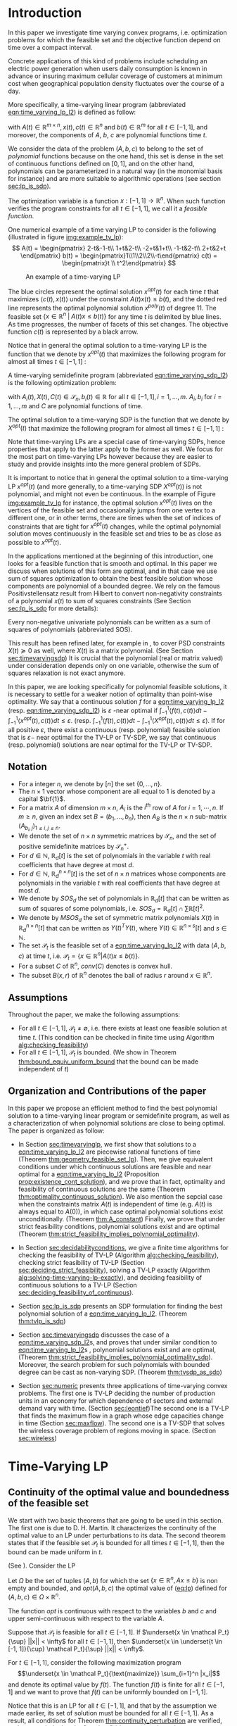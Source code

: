 * Introduction

  In this paper we investigate time varying convex programs, i.e. optimization problems for which the feasible set and the objective function depend  on time over a compact interval.
  
  Concrete applications of this kind of problems include scheduling an electric power generation when users daily consumption is known in advance or insuring maximum cellular coverage of customers at minimum cost when geographical population density fluctuates over the course of a day.

  #+BEGIN_COMMENT
  ---or the decision problem that airline companies face when assigning crew to flights throughout the day while making sure each flight is covered maximizing comfort for the crew members---.
  #+END_COMMENT
  
  More specifically, a time-varying linear program (abbreviated [[eqn:time_varying_lp_l2]]) is defined as follow:
  
  #+NAME: eqn:time_varying_lp_l2
  \begin{equation*}
  \tag{TV-LP}
  \begin{array}{ll@{}ll}
  \underset{x(t)}{\text{maximize}} & \int_{-1}^1 \langle c(t), x(t) \rangle dt & \\
  \text{subject to}& A(t) x(t) \le b(t) & \forall t \in [-1, 1]
  \end{array}
  \end{equation*}
  
\noindent  with $A(t) \in \mathbb R^{m \times n}, x(t), c(t) \in \mathbb R^n$ and $b(t) \in \mathbb R^m$ for all $t \in [-1, 1]$, and moreover, the components of $A$, $b$, $c$ are polynomial functions time $t$.

  We consider the data of the problem $(A, b, c)$ to belong to the set of /polynomial/ functions because on the one hand, this set is dense in the set of continuous functions defined on $[0, 1]$, and on the other hand, polynomials can be parameterized in a natural way (in the monomial basis for instance) and are more suitable to algorithmic operations (see section [[sec:lp_is_sdp]]). 

  The optimization variable is a function $x: [-1, 1]\rightarrow \mathbb R^n$. When such function verifies the program constraints for all $t \in [-1,1]$, we call it a /feasible function/. 

    One numerical example of a time varying LP to consider is the following (illustrated in figure [[img:example_tv_lp]]):
  \[
A(t) = \begin{pmatrix}
2-t&-1-t\\
1+t&2-t\\
-2+t&1+t\\
-1-t&2-t\\
2+t&2+t
\end{pmatrix}
b(t) = \begin{pmatrix}1\\1\\2\\2\\-t\end{pmatrix}
c(t) = \begin{pmatrix}t \\ t^2\end{pmatrix} \]

  #+NAME: img:example_tv_lp
  #+ATTR_LATEX:  :width 0.75\textwidth
  #+caption:An example of a time-varying LP
  [[file:scripts/example_tv_lp.png]]

  
  The blue circles represent the optimal solution $x^{opt}(t)$ for each time $t$ that maximizes $\langle c(t), x(t)\rangle$ under the constraint $A(t)x(t) \le b(t)$, and the dotted red line represents the optimal polynomial solution $x^{poly}(t)$ of degree $11$. The feasible set $\{x \in \mathbb R^n\; |\;  A(t)x \le b(t)\}$ for any time $t$ is delimited by blue lines. As time progresses, the number of facets of this set changes. The objective function $c(t)$ is represented by a black arrow. 

    Notice that in general the optimal solution to a time-varying LP is the function that we denote by $x^{opt}(t)$ that maximizes the following program for almost all times $t \in [-1, 1]$ :

  #+NAME: eqn:time_varying_lp_t
  \begin{equation*}
  \tag{$LP_t$}
  \begin{array}{ll@{}ll}
  \underset{x(t)}{\text{maximize}} & \langle c(t), x(t) \rangle & \\
  \text{subject to}& A(t)x(t) \le b(t)\\
  \end{array}
  \end{equation*}
  

  A time-varying semidefinite program (abbreviated [[eqn:time_varying_sdp_l2]]) is the following optimization problem:
  
  #+NAME: eqn:time_varying_sdp_l2
  \begin{equation*}
  \tag{TV-SDP}
  \begin{array}{ll@{}ll}
  \underset{X(t)}{\text{maximize}} & \int_{-1}^1 \langle X(t), C(t) \rangle dt & \\
  \text{subject to}& X(t) \succeq 0 & \forall t \in [-1, 1]\\
  & \langle A_i(t), X(t) \rangle \le b_i(t) & \forall t \in [-1, 1]
  \end{array}
  \end{equation*}

\noindent with $A_i(t) , X(t), C(t) \in \mathcal S_n, b_i(t) \in \mathbb R$ for all $t \in [-1, 1], i=1, \ldots, m$. $A_i, b_i$ for $i=1,\ldots,m$ and $C$ are polynomial functions of time. 

  The optimal solution to a time-varying SDP is the function that we denote by $X^{opt}(t)$ that maximize the following program for almost all times $t \in [-1, 1]$ :

  #+NAME: eqn:time_varying_sdp_t
  \begin{equation*}
  \tag{$SDP_t$}
  \begin{array}{ll@{}ll}
  \underset{X(t)}{\text{maximize}} & \langle X(t), C(t) \rangle & \\
  \text{subject to}& X(t) \succeq 0\\
  & \langle A_i(t), X(t) \rangle \le b_i(t) \; i=1, \ldots, m
  \end{array}
  \end{equation*}
  

  Note that time-varying LPs are a special case of time-varying SDPs, hence properties that apply to the latter apply to the former as well. We focus for the most part on time-varying LPs however because they are easier to study and provide insights into the more general problem of SDPs.
  
  It is important to notice that in general the optimal solution to a time-varying LP $x^{opt}(t)$ (and more generally, to a time-varying SDP $X^{opt}(t)$) is not polynomial, and might not even be continuous. In the example of Figure [[img:example_tv_lp]] for instance, the optimal solution $x^{opt}(t)$ lives on the vertices of the feasible set and occasionally jumps from one vertex to a different one, or in other terms, there are times when the set of indices of constraints that are tight for $x^{opt}(t)$ changes, while the optimal polynomial solution moves continuously in the feasible set and tries to be as close as possible to $x^{opt}(t)$.
  
  In the applications mentioned at the beginning of this introduction, one looks for a feasible function that is smooth and optimal. In this paper we discuss when solutions of this form are optimal, and in that case we use sum of squares optimization to obtain the best feasible solution whose components are polynomial of a bounded degree. We rely on the famous  Positivstellensatz result from Hilbert to convert non-negativity constraints of a polynomial $x(t)$ to sum of squares constraints (See Section [[sec:lp_is_sdp]] for more details):

  #+BEGIN_thm
  Every non-negative univariate polynomials can be written as a sum of squares of polynomials (abbreviated SOS).
  #+END_thm

  This result has been refined later, for example in \cite{DetteStudden}, to cover PSD constraints $X(t) \succeq 0$ as well, where $X(t)$ is a matrix polynomial. (See Section [[sec:timevaryingsdp]]) It is crucial that the polynomial (real or matrix valued) under consideration depends only on one variable, otherwise the sum of squares relaxation is not exact anymore.
  
  In this paper, we are looking specifically for polynomial feasible solutions, it is necessary to settle for a weaker notion of optimality than point-wise optimality. We say that a continuous solution $f$ for a [[eqn:time_varying_lp_l2]] (resp. [[eqn:time_varying_sdp_l2]]) is $\varepsilon$ -near optimal if $\int_{-1}^1 \langle f(t), c(t)\rangle dt - \int_{-1}^1 \langle x^{opt}(t), c(t)\rangle dt \le \varepsilon$. (resp. $\int_{-1}^1 \langle f(t), c(t)\rangle dt - \int_{-1}^1 \langle X^{opt}(t), c(t)\rangle dt \le \varepsilon$). If for all positive $\varepsilon$, there exist a continuous (resp. polynomial) feasible solution that is $\varepsilon-$ near optimal for the TV-LP or TV-SDP, we say that continuous (resp. polynomial) solutions are near optimal for the TV-LP or TV-SDP.
  

  
** Notation
   - For a  integer $n$, we denote by $[n]$ the set $\{0, \ldots, n\}$.
   - The $n \times 1$ vector whose component are all equal to 1 is denoted by a capital $\bf{1}$.
   - For a matrix $A$ of dimension $m \times n$, $A_i$ is the $i^{th}$ row of $A$ for $i=1, \cdots, n$. If $m \ge n$, given an index set $B = (b_1, \ldots, b_n)$, then $A_B$ is the $n \times n$ sub-matrix $(A_{b_i,j})_{1 \le i, j \le n}$.
   - We denote the set of $n \times n$ symmetric matrices by $\mathcal S_n$, and the set of positive semidefinite matrices by $\mathcal S_n^+$.
   - For $d \in \mathbb N$, $\mathbb R_d[t]$ is the set of polynomials in the variable $t$ with real coefficients that have degree  at most $d$.
   - For $d \in \mathbb N$, $\mathbb R^{n \times n}_d[t]$ is the set of $n \times n$ matrices whose components are polynomials in the variable $t$ with real coefficients that have degree  at most $d$.
   - We denote by $SOS_d$ the set of polynomials in $\mathbb R_d[t]$ that can be written as sum of squares of some polynomials, i.e. $SOS_d = \mathbb R_d[t] \cap \sum \mathbb R[t]^2$.
   - We denote by $MSOS_d$ the set of symmetric matrix polynomials $X(t)$ in $\mathbb R^{n \times n}_d[t]$ that can be written as $Y(t)^TY(t)$, where $Y(t) \in \mathbb R^{n \times s}[t]$ and $s \in \mathbb N$.
   - The set $\mathcal P_t$ is the feasible set of a [[eqn:time_varying_lp_l2]] with data $(A, b, c)$ at time $t$, i.e. $\mathcal P_t = \{x \in \mathbb R^n | A(t) x \le b(t) \}$.
   - For a subset $C$ of $\mathbb R^n$, $conv(C)$ denotes is convex hull.
   - The subset $B(x, r)$ of $\mathbb R^n$ denotes the ball of radius $r$ around $x \in \mathbb R^n$.
     
** Assumptions
   Throughout the paper, we make the following assumptions:
   -  For all $t \in [-1, 1]$, $\mathcal P_t \ne \emptyset$, i.e. there exists at least one feasible solution at time $t$. (This condition can be checked in finite time using Algorithm [[alg:checking_feasibility]])
   -  For all $t \in [-1, 1]$,  $\mathcal P_t$ is bounded. (We show in Theorem [[thm:bound_equiv_uniform_bound]] that the bound can be made independent of $t$)

** Organization and Contributions of the paper
   In this paper we propose an efficient method to find the best polynomial solution to a time-varying linear program or semidefinite program, as well as a characterization of when polynomial solutions are close to being optimal. The paper is organized as follow:
   - In Section [[sec:timevaryinglp]], we first show that solutions to a [[eqn:time_varying_lp_l2]] are piecewise rational functions of time (Theorem [[thm:geometry_feasible_set_lp]]). Then, we give equivalent conditions under which continuous solutions are feasible and near optimal for a [[eqn:time_varying_lp_l2]] (Proposition [[prop:existence_cont_solution]]), and we prove that in fact, optimality and feasibility of continuous solutions are the same (Theorem [[thm:optimality_continuous_solution]]). We also mention the sepcial case when the constraints matrix $A(t)$ is independent of time (e.g.  $A(t)$ is always equal to $A(0)$), in which case optimal polynomial solutions exist unconditionally. (Theorem [[thm:A_constant]]) Finally, we prove that under strict feasibility conditions, polynomial solutions exist and are optimal (Theorem [[thm:strict_feasibility_implies_polynomial_optimality]]).

   - In Section [[sec:decidabilityconditions]], we give a finite time algorithms for checking the feasibility of TV-LP (Algorithm [[alg:checking_feasibility]]), checking strict feasibility of TV-LP (Section [[sec:deciding_strict_feasibility]]), solving a TV-LP exactly (Algorithm [[alg:solving-time-varying-lp-exactly]]), and deciding feasibility of continuous solutions to a TV-LP (Section [[sec:deciding_feasibility_of_continuous]]).
     
   - Section [[sec:lp_is_sdp]] presents an SDP formulation for finding the best polynomial solution of a [[eqn:time_varying_lp_l2]]. (Theorem [[thm:tvlp_is_sdp]])
     
   - Section [[sec:timevaryingsdp]] discusses the case of a [[eqn:time_varying_sdp_l2]]s, and proves that under similar condition to [[eqn:time_varying_lp_l2]]s , polynomial solutions exist and are optimal, (Theorem [[thm:strict_feasibility_implies_polynomial_optimality_sdp]]). Moreover, the search problem for such polynomials with bounded degree can be cast as non-varying SDP. (Theorem [[thm:tvsdp_as_sdp]])

   - Section [[sec:numeric]] presents three applications of time-varying convex problems. The first one is TV-LP deciding the number of production units in an economy for which dependence of sectors and external demand vary with time. (Section [[sec:leontief]])The second one is a TV-LP that finds the maximum flow in a graph whose edge capacities change in time (Section [[sec:maxflow]]). The second one is a TV-SDP that solves the wireless coverage problem of regions moving in space. (Section [[sec:wireless]])
     
     
* Time-Varying LP
   <<sec:timevaryinglp>>
** Continuity of the optimal value and boundedness of the feasible set

   We start with two basic theorems that are going to be used in this section. The first one is due to D. H. Martin. It characterizes the continuity of the optimal value to an LP under perturbations to its data. The second theorem states that if the feasible set $\mathcal P_t$ is bounded for all times $t \in [-1, 1]$, then the bound can be made uniform in $t$.

    #+NAME: thm:continuity_perturbation
    #+BEGIN_thm
    (See \cite{Martin1975}).
    Consider the LP
    
    #+NAME: eq:lp
    \begin{equation*}
    \tag{LP}
    \begin{array}{ll@{}ll}
    \underset{x \in \mathbb R^n}{\text{maximize}} & \langle c, x \rangle\\
    \text{subject to}& A x \le b
    \end{array}
    \end{equation*}
    
    Let $\Omega$ be the set of tuples $(A, b)$ for which the set $\{x \in \mathbb R^n, Ax \le b\}$ is non empty and bounded, and $opt(A, b, c)$ the optimal value of ([[eq:lp]]) defined for $(A, b, c) \in \Omega \times \mathbb R^n$.

    The function $opt$ is continuous with respect to the variables $b$ and $c$ and upper semi-continuous with respect to the variable $A$.
   #+END_thm


   #+NAME: thm:bound_equiv_uniform_bound
   #+BEGIN_thm
   Suppose that $\mathcal P_t$ is feasible for all $t \in [-1, 1]$. If $\underset{x \in \mathcal P_t}{\sup} ||x|| < \infty$ for all $t \in [-1, 1]$, then  $\underset{x \in \underset{t \in [-1, 1]}{\cup} \mathcal P_t}{\sup} ||x|| < \infty$.
   #+END_thm

   #+BEGIN_proof
   For $t \in [-1, 1]$, consider the following maximization program $$\underset{x \in \mathcal P_t}{\text{maximize}} \sum_{i=1}^n |x_i|$$ and denote its optimal value by $f(t)$. The function $f(t)$ is finite for all $t \in [-1, 1]$ and we want to prove that $f(t)$ can be uniformly bounded on $[-1, 1]$.
   
   Notice that this is an LP for all $t \in [-1,1]$, and that by the assumption we made earlier, its set of solution must be bounded for all $t \in [-1, 1]$. As a result, all conditions for Theorem [[thm:continuity_perturbation]] are verified, and we conclude that  the function $f(t)$ is upper semi-continuous.
   
   Now, if $(t_n)_{n \in \mathbb N}$ is a convergent sequence such that $t_0 = \underset{n \rightarrow \infty}{\lim} t_n$ and $ \sup_t f(t) =  \underset{n \rightarrow \infty}{\lim} f(t_n)$, then: $\sup_t f(t) = \lim_n f(t_n) \le f(t_0) < \infty$. We have just found a uniform bound for the function $f(t)$ on $[-1, 1]$.
   #+END_proof

   Without loss of generality, we assume for the rest of this paper that we can amend the constraints $\{-M \le x_i \le M, i=1, \ldots, n\}$ for some positive $M \in \mathbb R$ to a [[eqn:time_varying_lp_l2]].
    
   
** Geometry of the feasible set of a [[eqn:time_varying_lp_l2]]
   
   We start be presenting the following theorem that describes the geometry of the feasible set $\mathcal P_t$ of a [[eqn:time_varying_lp_l2]]. The theorem states that, except for some finite number of times, the feasible set is a convex combination of points that move as rational functions in time. More formally:
  
   #+NAME: thm:geometry_feasible_set_lp
   #+BEGIN_thm
   Consider a [[eqn:time_varying_lp_l2]] with data $(A, b, c)$ and feasible set $\mathcal P_t$ at time $t \in [-1, 1]$.
   
   There exist $N$ break points $-1 = t_1 < \cdots < t_N = 1$ and $N-1$ finite sets of rational functions $\mathcal V_1, \ldots, \mathcal V_{N-1} \subset \mathbb R^n(X)$ such that, for every $i \in \{ 1, \ldots, N-1\}$, for $t \in (t_i, t_{i+1})$, the feasible set $\mathcal P_t$ is the convex hull of the set of vertices $\{v(t), \; v \in \mathcal V_i\}$.

   Furthermore, for every $i$ in $\{ 1, \ldots, N-1\}$, every element $v$ of the set $\mathcal V_i$ can be associate with a subset $B_v \subseteq [m]$ such that $v(t) = A_{B_v}(t)^{-1}b_{B_v}(t)$ for  $t \in (t_i, t_{i+1})$.
   #+END_thm

   #+NAME: proof:geometry_feasible_set_lp
#+BEGIN_proof 
At any given time $t \in [-1, 1]$, $\mathcal P_t$ is a bounded polyhedron, so it is equal to the convex hull of its vertices. All vertices can be written as: $A_B(t)^{-1}b_B(t)$ for some $B \in  {[m] \choose n}$, i.e. for all $t \in [-1, 1]$, there exists a finite set $\mathcal B(t)$ such that $\mathcal P_t = conv\{A_B(t)^{-1}b_B(t), B \in \mathcal B(t)\}$.

It remains to show that $\mathcal B(t)$ changes at most finitely many times, which would prove the claim of the theorem. Indeed, that set changes at time $t_0$ only if one of these two things happen for some index set $B \in  {[m] \choose n}$: A nonzero polynomial of the form $t \rightarrow \det(A_B(t))$ equals $0$ at $t_0$, or one of the components of $t \rightarrow b(t) - A_B(t)^{-1}b_B(t)$ changes sign at $t_0$, with the convention $A_B(t)^{-1} = I_n$ when $A_B(t)$ is not invertible.
Both things happen only finitely many times.
#+END_proof

   Even though the previous theorem gives a description of the feasible set and ignores the objective function, it is not very hard to see that the optimal solution can also be chosen to be a piecewise rational function in $t$. Indeed, there always exist an optimal solution of a linear program on a vertex, and if $c(t)$ is ``nice'' enough, e.g. a polynomial, optimality of any given vertex changes only finitely many time inside $[-1, 1]$.
  
   #+NAME: thm:form_optimal_solution_lp
   #+BEGIN_thm
   Consider a [[eqn:time_varying_lp_l2]] with data $(A, b, c)$. There exist breakpoints $-1 = t_1 < \cdots < t_N = 1$ and $N-1$ sets of rational functions $\mathcal V_1, \ldots, \mathcal V_{N-1}$ such that the following holds:

  For all $i = 1, \ldots, N$, there exist $v \in \mathcal V_i$ such that for every $t \in (t_i, t_{i+1})$, the optimal value at time $t$ of the [[eqn:time_varying_lp_l2]] is achieved at the point $v(t)$.

   In other terms, we can take the optimal solution  $x^{opt}(t)$ of the [[eqn:time_varying_lp_l2]] to be equal to $A_{B_i}(t)^{-1}b(t)$ for $t \in (t_i, t_{i+1})$, where $B_i \subseteq [m]$ is a set of $n$ indices.
   #+END_thm

   The theorem defines $x^{opt}(t)$ everywhere except on the times $t_i$. We could extend it at $t_i$ by taking the left or right limit for example (that exist, since $x^{opt}$ is a bounded piecewise rational function), call this function $\bar x^{opt}(t)$. Even though feasibility of $\bar x^{opt}(t)$ will be preserved on the interval $[-1, 1]$, point-wise optimality (i.e. optimality with respect to the objective $\langle c(t), \bar x^{opt}(t) \rangle$ for all $t \in [1-, 1]$ ) may not be as the following example shows.

   #+BEGIN_myexample
   Consider a [[eqn:time_varying_lp_l2]] with objective $c(t) = 1$ and two constraints $-t \le tx(t) \le t, -2 \le x(t) \le 2$.
   The unique point-wise optimal solution $x^{opt}$  to this [[eqn:time_varying_lp_l2]] is
   
   \[x^{opt}(t) = \left\{\begin{array}{cc}1&t \ne 0\\2&t = 0\end{array}\right..\]

   The value $x^{opt}(t)$ takes at $0$ is neither the left nor the right limit at that point.
   #+END_myexample

   This is not a problem in our framework however, since we are mainly concerned by the average optimal value in time: $\int_{-1}^1 \langle c(t), x^{opt}(t) \rangle dt$, and changing $x^{opt}(t)$ at a set of measure 0 will not change that value. In the case where we are interested in maximizing the worst case: $\min_{t \in [-1, 1]} \langle c(t), x(t) \rangle$, we can notice that $$\langle c(t_i), x^{opt}(t_i)\rangle \ge \min_{t \in [-1, 1] \setminus \{t_1, \ldots, t_N\}} \langle c(t), x^{opt}(t) \rangle, \; \forall i \in \{1, \ldots, N\}.$$
   Therefore we don't lose by extending $x^{opt}$ in this way neither.

** Existence of continuous feasible solutions
   We are interested in the existence of polynomial solutions. One natural question to ask is whether such a solution always exist. The answer to that question is negative, and we prove that in fact even continuous solutions might not exist.

   #+BEGIN_myexample
   Consider the [[eqn:time_varying_lp_l2]] with two constraints: $tx \ge 0$ and $t(x-1) \ge 0$ for $t \in [-1, 1]$. The [[eqn:time_varying_lp_l2]] does not have a continuous feasible solution. We can see that by observing that the feasible set of this [[eqn:time_varying_lp_l2]]  is $[1, \infty)$ when $t > 0$ and $(-\infty, 0]$ when $t < 0$.
   #+END_myexample

   The reason no continuous solution exist is that the $\mathcal P_t$ are ``disconnected'' at 0, for a solution to exist, it has to ``jump'' at time 0. The following theorem formalizes this notion of continuity of sets and existence of continuous solutions.

   #+NAME: prop:existence_cont_solution
   #+BEGIN_prop
   Fix a [[eqn:time_varying_lp_l2]] with data $(A, b, c)$. Let $\mathcal P_t$ be its feasible set at time $t$, and let  $\mathcal V_1, \ldots, \mathcal V_{N-1}$ be the sets of rational functions defined by Theorem [[thm:geometry_feasible_set_lp]].
   
   The following statements are equivalent:
   1. the [[eqn:time_varying_lp_l2]] admits a continuous feasible solution.
   2. $\underset{\alpha \rightarrow 0}{\lim} dist(\mathcal P_{t_i-\alpha}, \mathcal P_{t_i+\alpha}) = 0$ for $i = 1, \ldots, N-1$.
   3. $conv \{ v(t_{i}), v \in \mathcal V_i\} \cap conv \{ v(t_{i}), v \in \mathcal V_{i+1}\} \ne \emptyset$ for $i = 1, \ldots, N-1$.
   #+END_prop

   #+BEGIN_proof
   We prove the theorem by proving the three implications   1 $\implies$ 2 $\implies$ 3 $\implies$ 1.
   
   (1 $\implies$ 2)
   Let $x(t)$ be a continuous solution to our [[eqn:time_varying_lp_l2]], then $\underset{\alpha \rightarrow 0}{\lim} dist(P_{t_i-\alpha}, P_{t_i+\alpha}) \le \underset{\alpha \rightarrow 0}{\lim} dist(x(t_i-\alpha), x(t_i+\alpha))= 0$

   (3 $\implies$ 2)
   Fix $i$ in $\{1, \ldots N-1\}$.
   We are first going to construct a continuous solution $x_i(t)$ that is defined for $t \in (t_{i-1}, t_{i+1})$.
   By assumption, the intersection of $conv \{ v(t_{i}), v \in \mathcal V_i\}$ and $conv \{ v(t_{i}), v \in \mathcal V_{i+1}\}$ is non-empty, therefore there exist two sets of non negative coefficients $(\lambda_v)_{v \in \mathcal V_i}$ and $(\lambda_v)_{v \in \mathcal V_{i+1}}$ that sum up to one such that
   $$\sum_{v \in \mathcal V_i}  \lambda_{v} v(t_i) = \sum_{v \in \mathcal V_{i+1}}  \mu_{v} v(t_i).$$
   
   For $t \in (t_{i-1}, t_{i+1})$, define $x_i(t)$ to be the following function

   \[x_i(t) \coloneqq \left\{\begin{array}{cc}
   \sum_{v \in \mathcal V_i} \lambda_v v(t) & t \le t_i\\
   \sum_{v \in \mathcal V_{i+1}} \mu_v v(t) & t > t_i
   \end{array}\right. .
   \]

   It is clear that $x_i$ is feasible for our [[eqn:time_varying_lp_l2]] and continuous on its domain, i.e. $\lim_{t < t_i} x_i(t) = \lim_{t > t_i} x_i(t)$.


   We get a continuous feasible solution on $[-1, 1]$ simply by ``connecting'' two solution $x_i$ and $x_{i+1}$ by interpolating from one to the other linearly.

   (2 $\implies$ 3)
   Let $i$ in $\{1, \ldots N-1\}$, and let $\alpha_p \coloneqq \frac1p$ for $p \in \mathbb N$.
   
   By assumption, $\underset{p \rightarrow \infty}{\lim} dist(\mathcal P_{t_i-\alpha_p}, \mathcal P_{t_i+\alpha_p}) = 0$. Let   $(x_p)_{p \in \mathbb N}$ and $(y_p)_{p \in \mathbb N}$ be two sequences such that for all integers $p$, $x_p \in \mathcal P_{t_i-\alpha_p}$, $y_p \in \mathcal P_{t_i+\alpha_p}$ and $\underset{p \rightarrow \infty} {\lim}{||x_p - y_p||} = 0$. Furthermore, without loss of generality, assume that $(x_p)$ and $(y_p)$ have a limit $\alpha=0$. Call $l$ their common limit.

   By definition of $\mathcal V_i$, there exist convex coefficients $\{\lambda_v^p, v \in \mathcal V\}$ such that $$x_p = \sum_{v \in \mathcal V}\lambda^p_v v(t_i-\alpha).$$
   Again, without loss of generality, assume for all $v \in \mathcal V_i$ that the sequence $(\lambda_v^p)_p$ converges to a scalar $\lambda_v$. As a result of taking limits of both side of the previous equality, we get that
   $$l = \sum_{v \in V} \lambda_v v(t_i).$$

   In the same way, we prove that there exist convex coefficients $\{\mu_v, v \in \mathcal V_{i+1}\}$ such that $l = \sum_{v \in \mathcal V_{i+1}} \mu_v v(t_i)$.

   We have just proved that $conv \{ v(t_{i}), v \in \mathcal V_i\} \cap conv \{ v(t_{i}), v \in \mathcal V_{i+1}\}$.
   #+END_proof

   A particular special case that is worth mentioning is when the matrix of constraints $A(t)$ of a [[eqn:time_varying_lp_l2]] doesn't depend on the time variable $t$. In that case, continuous feasible solutions always exist.

   #+NAME: thm:A_constant
   #+BEGIN_thm
   For a [[eqn:time_varying_lp_l2]], if the constraints matrix $A(t)$ doesn't depend on $t$ then the  [[eqn:time_varying_lp_l2]] admits at least one continuous feasible solution.
   #+END_thm 

   #+BEGIN_proof 
   Assume for the sake of contradiction that no continuous feasible solution exist for a [[eqn:time_varying_lp_l2]] with a constant constraints matrix $A$, then, by Theorem [[prop:existence_cont_solution]], there  exists $i \in [m]$ such that the two polytopes $conv \{ v(t_{i}), v \in \mathcal V_i\}$ and $conv \{ v(t_{i}), v \in \mathcal V_{i+1}\}$ have empty intersection. As a result, there is a separating hyperplane with normal $u \in \mathbb R^n$ and a positive scalar $\delta$ such that $\langle v(t_i) , u \rangle > \delta$ for $v \in \mathcal V_i$ and $\langle v(t_i) , u \rangle < -\delta$ for $v \in \mathcal V_{i+1}$.


   That contradicts the fact that the following LP has an optimal value that is continuous with respect to the parameter $\alpha$ in the neighborhood of 0 (because of Theorem [[thm:continuity_perturbation]]):
   $$\underset{x \in P_{t+\alpha}}{\text{minimize}} \langle x, u \rangle.$$
  
   #+END_proof

   Now that we have established the conditions for the existence of feasible continuous solution to a [[eqn:time_varying_lp_l2]], we will investigate additional conditions to also guarantee near optimality of continuous solutions.

   It turns out that  whenever there exists one feasible continuous solution, there also exists near optimal continuous solution.
  
   #+NAME: thm:optimality_continuous_solution
   #+BEGIN_thm
   Suppose a [[eqn:time_varying_lp_l2]] with data $(A, b, c)$ admits a feasible continuous solution $f_0$, i.e. there exists a continuous function $f_0: [-1, 1] \rightarrow \mathbb R^n$ such that $A(t)f_0(t) \le b(t)$, $\forall t \in [-1, 1]$.
  
   Then, for every $\varepsilon > 0$, there exists a continuous function $f: [-1, 1] \rightarrow \mathbb R^n$ that is feasible and $\int_0^1 \langle c(t), x(t)\rangle - \int_0^1 \langle c(t), f(t)\rangle \le \varepsilon$.
   #+END_thm
   
    #+BEGIN_proof
Fix a [[eqn:time_varying_lp_l2]] that has a feasible continuous solution $f_0$ on $[-1, 1]$.
Following the result of Theorem [[thm:geometry_feasible_set_lp]], there exists  a partition  of $[-1, 1]$ with break points $t_1, \ldots, t_N$ and an optimal solution $x^{opt}(t)$ that is continuous on every interval $(t_i, t_{i+1})$.

    We want to construct a function that is as close as possible to $x^{opt}$ (for the norm of $L_2([-1, 1])$ ) while staying continuous, which would prove the claim of the theorem.
    
    For this purpose, define the interval $I_i^{\alpha} \coloneqq (t_i+\alpha, t_i -\alpha)$ for some positive scalar $\alpha$.

  Let $f^{\alpha}$ be the function that is equal to $x^{opt}(t)$ on every $I_i^{\alpha}$, equal to $f_0$ on all the $t_i$ and interpolates linearly between $x(t)$ and $f_0(t)$ on $[t_i-\alpha, t_i+\alpha]$.

    In a sense, $f^{\alpha}$ lives on the optimal vertex but ``travels'' to the continuous solution $f_0$ to get through the possibly problematic time $t_i$.
    
    As $\alpha \rightarrow 0$, $f^{\alpha}(t) \rightarrow x^{opt}(t)$ almost surely on $[-1, 1]$. Given that the inequality $|f^{\alpha}(t)| \le |x(t)| + |f_0(t)|$ holds for all $t \in [-1, 1]$, the Dominated Convergence theorem gives $f^{\alpha}(t) \rightarrow_{L_2} x(t)$, and we conclude by Cauchy-Schwarz that for any $\varepsilon > 0$, if we take $\alpha$ small enough, $f^{\alpha}$ is $\varepsilon$ -near optimal .
  #+END_proof
      

** A simple condition that guarantees existence and optimality of continuous solutions

   In this section we present a simple condition under which continuous feasible solutions to a [[eqn:time_varying_lp_l2]] exists. The condition can be stated as a feasibility problem of a new [[eqn:time_varying_lp_l2]], described in the following definition, with slightly tighter constraints.
   
   #+NAME: def:strict_feasibility
   #+BEGIN_definition
A [[eqn:time_varying_lp_l2]] is \emph{strictly feasible} if there exists a (not necessarily continuous) function $x^s: [-1, 1] \rightarrow \mathbb R^n$   and a scalar $\varepsilon > 0$ such that

$$A(t)x^s(t) \le b(t) - \varepsilon \bf{1}, \; \forall t \in [-1, 1].$$

\noindent In this case we say that $x^s(t)$ is strictly feasible for our [[eqn:time_varying_lp_l2]].
#+END_definition
   
The condition of existence of continuous solution to a [[eqn:time_varying_lp_l2]] can now be formulated as follow:

#+NAME: thm:strict_feasibility_implie_continuous_optimality
#+BEGIN_thm
If a [[eqn:time_varying_lp_l2]]  is strictly feasible, then it has a continuous near optimal solution.
#+END_thm

#+BEGIN_proof
Assume strict feasibility of a [[eqn:time_varying_lp_l2]].

By Theorem [[thm:optimality_continuous_solution]], it is enough to prove the existence of a continuous feasible solution $x^c(t)$ to our [[eqn:time_varying_lp_l2]].

Recall from Theorem [[thm:geometry_feasible_set_lp]] that there exists an integer $N > 0$, and breakpoints $-1 = t_1 < \cdots < t_N = 1$ such that, for all $i = 1, \ldots, N$, there exist a finite set of rational functions $\mathcal V_i$ (the vertices) such that $\mathcal P_t = conv\{ u(t), u \in \mathcal V_i \}$ for all $t \in (t_i, t_{i-1})$.

We provide a construction of $x^c(t)$ in two steps depending on whether we are near the problematic points $t_i$, $i = 2, \ldots, N-1$ or far away from them, then we connect these patches by interpolating between them. 

\paragraph{Near the problematic points $t_i$:}

The polytope $\{x \in \mathbb R^n |  A(t_i)x \le b(t_i) - \varepsilon 1\}$ is not empty by strict feasibility. Let $w$ be one of its extreme points. Then there exists a basis $B$ such that $w = A_B(t_i)^{-1}(b(t_i) - \varepsilon 1)$.

Now define $w_i^{near}(t) \coloneqq A_B(t)^{-1}(b(t) - \varepsilon 1)$, then there exists a neighborhood of $t_i$, $[t_i-\alpha, t_i+\alpha]$, such that (i) $w_i^{near}(t)$ is a well defined continuous function and (ii) $w_i^{near}(t)$ is strictly feasible.

Indeed, (i) is true because  $\det(A_B(t_i)) \ne 0$ implies that $\det(A_B(t)) \ne 0$ in the vicinity of $t_i$. To see why (ii) is true, we observe that since $A(t_i)w_i^{near}(t_i) \le b(t_i) - \varepsilon 1$, the inequality $A(t)w_i^{near}(t) \le b(t) - \frac{\varepsilon}2 1$ remains true when $t$ is arbitrarily close to $t_i$.

Furthermore, since the number of breakpoints $t_i$ s is finite, we can make the same choice of $\alpha$ for all $i = 1, \cdots, N$.

\paragraph{Far away from the $t_i$:}

For  $t \in (t_i, t_{i+1})$, let $w_i^{far}(t) \coloneqq \frac{\sum_{u \in \mathcal V_i} u(t)}{|\mathcal V_i|} \in \mathcal P_t$.

#+BEGIN_COMMENT
Similarly, for $t \in (t_{i-1}, t_{i})$, let $w_i^{far}(t) \coloneqq \frac{\sum_{u \in \mathcal V_{i-1}} u(t)}{|\mathcal V_{i-1}|} \in \mathcal P_t$. Notice that $w_{i+1}^{left} = w_i^{far}$ for $i=1,\cdots,N-1$.
#+END_COMMENT

\noindent Let's prove that  $w_i^{far}$ is strictly feasible on $J_i \coloneqq [t_i+\beta, t_{i+1}-\beta]$, with $\beta$ equal to (say) $\min_{i=2,\ldots, N-1} \frac{t_{i+1}-t_i}{3}$.

\noindent Let
$$\delta_i^{} \coloneqq \min_{t \in J_i, j=1,\ldots, m} (b(t) - A(t)w_i^{far}(t))_j.$$
Observe that $\delta_i > 0$. Otherwise, by continuity, there exist $\hat j$ and $\hat t \in J_i$ such that $(b(\hat t) - A(\hat t)w^{right}(\hat t))_{\hat j} = 0$, which means that 
$0 = b_{\hat j}(\hat t)- A_{\hat j}^T(\hat t)w^{right}(\hat t) = \frac1{|\mathcal V_i|} \sum_{u \in \mathcal V_i} \underbrace{(b_{\hat j}(\hat t) - A_{\hat j}(\hat t)^Tu(\hat t))}_{\ge 0}$, i.e. all $\mathcal P_t$ 's vertices belong to same affine hyper plane $\{x \in \mathbb R^n |\; A_{\hat j}(\hat t)^T x = b_{\hat j}(\hat t) \}$, which contradicts the existence of a strictly feasible point $x^s(t)$.

\paragraph{Connecting the patches:}

We get a continuous feasible solution on $[-1, 1]$ simply by ``connecting'' the solutions $w_i^{far}, w_i^{near}$ by interpolating from one to the other. 

To ease notation, we can assume without loss of generality that $\alpha = 2 \beta$. We also define the function $I_a^b(t)$ to be the linear function equal to $0$ at $t = a$, and to $1$ at $t = b$.


Define $x^c(t)$ to be the continuous function defined as follow:



   \[x^c(t) = \left\{\begin{array}{cc}
   w_i^{far}(t) & \max(-1, t_{i-1}+2\beta) \le t \le t_{i} - 2\beta\\
   I_{t_{i} - 2\beta}^{t_{i} - \beta}(t) (w_i^{near}(t) - w_i^{far}(t)) + w_i^{far}(t) & t_{i}-2\beta < t \le t_{i} - \beta\\
   w_i^{near}(t) & t_{i}-\beta < t \le \min(1, t_{i} + \beta)\\
   \end{array}\right.
   \]


   It is easy to see that $x^c(t)$ is continuous. Furthermore, at all times $t \in [-1, 1]$, $x^c(t)$ is a convex combination of solutions that are strictly feasible, so that $x^c(t)$ is also $\varepsilon'-$ strictly feasible with  $\varepsilon' \coloneqq \min(\varepsilon/2, \min_{i=1,\cdots,N} \delta_i)$.
#+END_proof



** From continuous solutions to polynomial solutions
   <<sec:condition_polynomials_optimal>>
   Our goal in this section is to understand when a [[eqn:time_varying_lp_l2]] has a near optimal /polynomial/ solution. Existence of near optimal /continuous/ solutions is a necessary condition but unfortunately not sufficient as the following simple example shows. 

   #+BEGIN_myexample
   Consider the following [[eqn:time_varying_lp_l2]] with two constraints: $(1+t^2) x(t) \le 1, -(1+t^2) x(t) \le -1, \forall t \in [-1, 1]$. Clearly the only feasible solution is the continuous function $x(t) = \frac1{1+t^2}$. However, this [[eqn:time_varying_lp_l2]] does not admit a feasible (let alone optimal) polynomial solution.
   #+END_myexample

   To avoid such examples we need to make sure that the continuous solution can be approximated with a polynomial function that stays inside the feasible set. This motivates the following definition

#+NAME: def:continuous_full_dimensionality
#+BEGIN_definition
A [[eqn:time_varying_lp_l2]] with feasible set $\mathcal P_t$ at time $t \in [-1, 1]$ is \emph{continuously full-dimensional} if there exists a scalar $\delta > 0$ and a /continuous/ function $x^c: [-1, 1] \rightarrow \mathbb R^n$ such that $B(x^c(t), \delta) \subset \mathcal P_t, \; \forall t \in [-1, 1]$.
#+END_definition


The condition that $\delta$ does not depend on $t$, as well as continuity of $x^c(t)$, are important. The following example demonstrates that.

   #+BEGIN_myexample
Consider a [[eqn:time_varying_lp_l2]] with two constraints $-2 \le x(t) \le 2, tx(t) \ge 0$ for all $t \in [-1, 1]$. The feasible set here at time $t$, $\mathcal P_t$, is $\mathbb R^+$ for $t > 0$, $\mathbb R^-$ for $t < 0$, and the whole real line $\mathbb R$ when $t=0$.

This program is not continuously full-dimensional. Indeed, every continuous solution $x(t)$ to this program has to be equal to 0 at $t=0$. Now for every $\delta > 0$, for $t>0$ arbitrarily close to $0$, $x(t) < \frac{\delta}2$, and therefore the ball $B(x(t), \delta)$ cannot stay inside the feasible set at time of this [[eqn:time_varying_lp_l2]].

Notice however that the feasible continuous solution $x(t) = t$ verifies $B(x(t), \delta_t) \subset \mathcal P_t$, with $\delta_t = \frac t2$ for $t \ne 0$ and $\delta_0 = 1$. Moreover, the feasible (non-continuous) solution
\[x(t) = \left\{\begin{array}{cc}1 & t > 0\\0&t=0\\-1&t<0\end{array}\right.\]
verifies $B(x(t), 1) \subset \mathcal P_t$ with  for $t \in [-1, 1]$.
   #+END_myexample

   We show next that full-dimensionality is exactly what is needed for the existence of the optimality of polynomial solutions.
   
   #+NAME: prop:optimality_poly_solution
   #+BEGIN_prop
   Suppose a [[eqn:time_varying_lp_l2]] is continuously full-dimensional, and denotes its optimal value by $opt$.

   Then, for every $\varepsilon > 0$, there exists a polynomial function $p: [-1, 1] \rightarrow \mathbb R^n$ such that  $p(t)$ is feasible to our [[eqn:time_varying_lp_l2]], and $\int_{-1}^1 \langle c(t), p(t)\rangle dt - opt \le \varepsilon$.
   #+END_prop


   #+BEGIN_proof
   We start with a continuous solution $g$ that is $\varepsilon/3$ -near optimal to our [[eqn:time_varying_lp_l2]],  whose existence is guaranteed by Theorem [[thm:optimality_continuous_solution]]. Ideally we would like to approximate $g$ uniformly by a polynomial $p$, but $p$ might not be feasible. To correct this problem, we replace $g$ by a convex combination of $g$ and $x^s$, a strictly feasible solution. Define $f \coloneqq \lambda g + (1-\lambda) x^s$, and notice that for $\lambda < 1$, $g$ is strictly feasible, but when $\lambda$ is close to 1, $f$ is also $\varepsilon/2$ -near optimal. 


   Weierstrass approximation theorem proves the existence of $p(t)$, a polynomial that approximates $g(t)$ uniformly, i.e., $\forall t \in [-1, 1] \; ||p(t) - f(t)||_2^2  \le \delta^2$, where $\delta$ is a constant we are going to fix latex.

   For $\delta$ smaller than $\varepsilon/2$, $p(t)$ is inside $\mathcal P_t$ for all $t \in [-1, 1]$.
   
   Let's now examine the objective value of $f$:
   $$\int_{-1}^1 \langle c(t), p(t)\rangle \le  \int_{-1}^1 \langle c(t), f(t)\rangle + \int_{-1}^1 ||f(t) - p(t)||_2 ||c(t)||_2 dt \le opt + \varepsilon/2 + \delta \int_{-1}^1 ||c(t)||_2 dt$$
   
   Again, taking $\delta < \frac{\varepsilon/2}{1+\int_{-1}^1 ||c(t)||_2 dt}$ gives the result.
   #+END_proof



   A natural question here is how Definition [[def:continuous_full_dimensionality]] of continuous full-dimensionality compares to Definition [[def:strict_feasibility]] of strict feasibility, and if strict feasibility also guarantees the optimality of polynomial solutions as it does for continuous solutions. The rest of this section is devoted to this two questions.
   
   While Definition [[def:strict_feasibility]] provides slackness in the space of the constraints, Definition [[def:continuous_full_dimensionality]] requires the existence of a continuous solution with a ball with fixed radius around it that stays feasible for all times.

   We can easily see that for any [[eqn:time_varying_lp_l2]], full-dimensionality of a continuous solution implies strict feasibility when for all $t \in [-1, 1]$, no row of the constraints inequality $A(t)$ is identically zero.

#+BEGIN_prop
If a [[eqn:time_varying_lp_l2]] is continuously full-dimensional and has a constraint matrix with non-identically zero rows for all $t \in [-1, 1]$, then the [[eqn:time_varying_lp_l2]] is strictly feasible.
#+END_prop

#+BEGIN_proof
Fix a continuously full-dimensional [[eqn:time_varying_lp_l2]] with data $(A, b, c)$ and feasible set $\mathcal P_t$ at time $t \in [-1, 1]$. Let $\delta$ be positive scalar and  $x^c: [-1, 1] \rightarrow \mathbb R^n$ a continuous feasible solutions for this [[eqn:time_varying_lp_l2]] such that $B(x^c(t), \delta) \subset \mathcal P_t$ for all $t \in [-1, 1]$.


Let's define
$$\varepsilon \coloneqq \min_{i=1, \ldots, n} \min_{t \in [-1, 1]} (b(t) - A(t)x^c(t))_i.$$

Observe that $\varepsilon > 0$, because otherwise, if $\varepsilon = 0$, then by continuity the minimum is attained at some $(t_m, i_m) \in [-1, 1] \times \{1, \ldots, n\}$ for which $b_{i_m}(t_m) - A_{i_m}(t_m)x^c(t_m) = 0$. By continuous full-dimensionality of $x^c(t)$, if $u \in \mathbb R^n$ has norm smaller than  $\delta$, then $b_{i_m}(t) - A_{i_m}(t_m)(x^c(t_m) + u) \ge 0$, which leads to $A_i(t_m)^Tu \ge 0$, and to $A_i(t_m) = 0$.

We have just proved that $(\forall t \in [-1, 1]) \; A(t) x^c(t) \le b(t) - \varepsilon 1$ for some $\varepsilon > 0$.
#+END_proof

Perhaps the more surprising result is that the converse is also true (unconditionally):

#+BEGIN_prop
If a [[eqn:time_varying_lp_l2]] is strictly feasible then it is also continuously full-dimensional.
#+END_prop

#+BEGIN_proof
Under the strict feasibility condition, we know from Theorem [[thm:strict_feasibility_implie_continuous_optimality]] that the [[eqn:time_varying_lp_l2]] admits a strict feasible continuous solution $x^c(t)$ defined on $[-1, 1]$, i.e. there exist a scalar $\varepsilon > 0$ such that $A(t)x^c(t) \le b(t) - \varepsilon 1,\; \forall t \in [-1, 1]$.


Now let $\delta \coloneqq \frac{\varepsilon}{\max_{t \in [-1, 1]} ||A(t)||_2}$, and fix a time $t \in [-1, 1]$ and $y \in B(x^{c}(t), \delta)$. The inequalities below prove that $y \in \mathcal P_t$. As a consequence, our [[eqn:time_varying_lp_l2]] is continuously full-dimensional.

\begin{align*}
A(t)y &= A(t)x(t) + A(t) (y - x(t))
\\&\le b(t) - \varepsilon 1 + \delta \max_{t \in [-1, 1]} ||A(t)||_2 1
\\&\le b(t)
\end{align*}
#+END_proof


We are now ready to present the main characterization for the existence and optimality of polynomial solutions.

#+NAME: thm:strict_feasibility_implies_polynomial_optimality
   #+BEGIN_thm
If a [[eqn:time_varying_lp_l2]] is strictly feasibility, then for every $\varepsilon > 0$, there exists a polynomial function that is $\varepsilon-$ near optimal.
   #+END_thm


   
   
* Decidability of the sufficient conditions for existence and optimality of polynomial solutions to LPs
<<sec:decidabilityconditions>>
  This section presents finite time algorithms to decide the conditions discussed in the previous section that guarantee feasibility of time varying LP as well as optimality of polynomial solutions.
  
  Theorem [[thm:form_optimal_solution_lp]] showed that the feasible set of a time varying LP can be fully described by giving the times $t_1, \ldots, t_N$ as well as the coefficients of the rational functions in the set $\mathcal V_i$ for all $i=1, \ldots, N$. We propose an algorithm that does exactly that.
  
  Notice that since the algorithm produces a vertex description of the moving polytope $\mathcal P_t$, getting an optimal solution for all $t \in [-1, 1]$ is straightforward.
  
  
** Feasibility of a TV-LP

   We present an algorithm that decides whether a TV-LP is feasible. If that's the case, we know from Theorem [[thm:geometry_feasible_set_lp]] that we can characterize the feasible set of the TV-LP in time fully by giving the breakpoints $T = \{t_1, \ldots, t_N\}$ and the sets of vertices $\mathcal V_1, \ldots, \mathcal V_{N-1} \subset \mathbb R^n(X)$ described in the same theorem.

    Following the proof of Theorem [[thm:geometry_feasible_set_lp]], we can take the set of breakpoints $T$ to be the times where one of the following univariate rational functions changes sign:
    $$P \coloneqq \{p: t \rightarrow \det(A_B(t))\;| \; B \in {[m]\choose n}, p \ne 0\},$$
    $$Q \coloneqq \{q: t \rightarrow b(t) - A_B(t)^{-1}b_B(t) \;| \; B \in {[m]\choose n}, q \ne 0\}.$$

   It is clear that between two consecutive times $t_i$ and $t_{i+1}$ in $T$, the subset of constraints $B_v$ that are tight for the extreme points $v \in \mathcal V_i$ of the feasible set $\mathcal P_t$ of the TV-LP do not change. It is therefore sufficient to find those subsets at time (say) $\frac{t_i+t_{i+1}}2$.

   We propose Algorithm [[alg:checking_feasibility]], that takes as input the data of a TV-LP $(A, b, c)$, computes the set $T$ described earlier, and outputs the sets $\mathcal V_i, i=1,\ldots N-1$.
    
#+NAME: alg:checking_feasibility
 #+BEGIN_algorithm
\caption{Check feasibility}
\begin{algorithmic}[1]
\Procedure{Check Feasibility of a TV-LP with data $(A, b, c)$}{}
\State \text{Compute $T$ , the finite set of points where the}
\State \text{rational functions in $P$ and $Q$ change signs.}
\State \text{(amounts to finding the roots of polynomials)}
\For{ $i=1, \ldots, \operatorname{len}(T)-1$}
\State $t \gets \frac{T[i] + T[i+1]}2$
\State \text{Find the extreme points $V$ of the set $\mathcal P_t = \{x \in \mathbb R^n A(t)x\le b(t)\}$.}
\State \text{For every set of constraints $B_v$ that is tight for one these extreme points}
\State \text{$v \in V$, output the rational function $A_{B_v}(t)^{-1}(t)b(t)$ defined on $(t_i, t_{i+1})$.}
\EndFor
\EndProcedure
\end{algorithmic}
#+END_algorithm
   
** Solving a TV-LP exactly

   This section describes how to obtain the optimal solution $x^{opt}(t)$ of a TV-LP with data $(A, b, c)$.   We know from Theorem [[thm:form_optimal_solution_lp]] that we can take $x^{opt}(t)$ to be piecewise rational function. Furthermore, using Algorithm [[alg:checking_feasibility]], we know that there exist times $t_1, \ldots t_N$ and sets $\mathcal V_1, \ldots, \mathcal V_{N-1}$, such that, for $t$ between two consecutive times $t_i$ and $t_{i+1}$, the extreme points of the feasible set of the TV-LP at time $t$ are $\{ v(t), \; v \in \mathcal V_i\}$. Therefore, we can take $x^{opt}(t)$ to be equal to the extreme point with the highest objective value $p_v(t) \coloneqq \langle c(t), v(t) \rangle$, with $v \in \mathcal V_i$. The set of constraint that are tight for that extreme point change finitely many times on the interval $(t_i, t_{i+1})$. That is because a change can only happen on the roots of one the following polynomials $\{q = p_v - p_w \; | \; v, w \in \mathcal V_i, q \ne 0\}$. Call this set of roots $R_i \coloneqq \{r_1, \ldots r_{|R|}\} \subset (t_i, t_{i+1})$.

   Algorithm [[alg:solving-time-varying-lp-exactly]] takes (A, b, c) as input, loops through all $t_i \in T$, and all $r_j \in R_i$, and finds the optimal solution to the TV-LP on every interval of the form $(r_j, r_{j+1})$, for $j=1, \ldots |R|-1$.

   #+NAME: alg:solving-time-varying-lp-exactly
   #+BEGIN_algorithm
   \caption{Find optimal solution}
   \begin{algorithmic}[1]
   \Procedure{Solve TV-LP with data $(A, b, c)$}{}
   \State \text{Compute the breakpoints $T = \{t_1, \ldots, t_N\}$ and the }
   \State \text{sets $\mathcal V_1, \ldots, \mathcal V_{N-1}$ using Algorithm 1}.
   \For{ $i=1, \ldots, \operatorname{len}(T)-1$}
   \For{ $j =1, \ldots, \operatorname{len}(R_i)-1$}\label{alg:continuousfor}
   \State $r \gets \frac{R_i[j] + R_i[j+1]}2.$
   \State $v^* \gets \argmax_{v \in \mathcal V_i} p_v(r).$
   \State \text{$x^{opt}(t) \gets v^*(t)$ on $(R_i[j], R_i[j+1])$.}
   \EndFor
   \EndFor
   \EndProcedure
   \end{algorithmic}
   #+END_algorithm


** Deciding strict feasibility of a time-varying LP
   <<sec:deciding_strict_feasibility>>
   We seek to decide whether the following LP is feasible or not for some $\varepsilon > 0$:
   $$A(t)x(t) \le b(t) - \varepsilon 1$$

   This is the case if and only if the optimal solution $(\varepsilon(t), x(t))$ to the following TV-LP:
   
   \begin{equation*}   
   \begin{array}{ll@{}ll}
   \underset{x(t) \in \mathbb R^n, \varepsilon(t) \in \mathbb R}{\text{maximize}} & \int_{-1}^1 \varepsilon(t) dt & \\
   \text{s.t}& A(t)x(t) \le b(t) - \varepsilon(t) 1
   \end{array}
   \end{equation*}
   
verifies $\inf_{t \in [-1, 1]} \varepsilon(t) > 0$. We can use Algorithm [[alg:solving-time-varying-lp-exactly]] to solve this TV-LP.

   
** Deciding feasibility of continuous solutions to a TV-LP
   <<sec:deciding_feasibility_of_continuous>>
   Using characterization [[prop:existence_cont_solution]], we can decide whether there exists a continuous solution that lives inside $\mathcal P_t$ for all $t \in [-1, 1]$. To do that, we look at times $t_{2}, \ldots, t_{N-1}$ given by algorithm [[alg:solving-time-varying-lp-exactly]], as well as the set of vertices $\mathcal V_1, \ldots, \mathcal V_N$ provided by the same algorithm, and for $2 \le i \le N-1$, we check that the following polytope is not empty:
   $$\operatorname{conv}(v(t_i), v \in \mathcal V_i) \cap \operatorname{conv}(v(t_i), v \in \mathcal V_{i+1})$$

   And this can be done in efficiently using standard linear programming algorithms.
   



* TV-LP is an SDP
    <<sec:lp_is_sdp>>

  Algorithm [[alg:solving-time-varying-lp-exactly]] of the previous section proves that one can solve exactly a time-varying LP, and get the optimal solution in finite time, even though the solution is not continuous. The algorithm takes at least exponential time[fn::the time complexity of algorithms described in this paper is always with respect to the size of the input $(A, b, c)$ for time-varying LPs and $((A_i)_{i\in[m]}, (b_i)_{i=1}^m, C)$ for timevaryign SDPs] as it checks all the vertices of the polytope.
  
  This section describes how one can find the best /polynomial/ solution of a given degree. We describe an algorithm that is polynomial in time. Indeed, we prove that we can turn a time-varying LP into an semidefinite program. The idea behind such a reduction is that a univariate polynomial $p(t)$ is non-negative on some interval, say $[-1, 1]$, if and only if it can be written as a sum of square of two polynomials $q(t), s(t)$, potentially weightted by $(1-t)$ and/or $(1+t)$, and searching for $q(t)$ and $s(t)$ can be done efficiently. Formally:
  
  
  #+BEGIN_thm
  [See Section 3. of \cite{Papp}]
  A polynomial $p$ of degree $n$ is nonnegative over $[-1,1]$ if and only if it can be written as a weighted sum of squared polynomials, either in the form of
  \begin{equation*}
  p(t)=(1+t)q(t)+(1-t)r(t), \quad q\in SOS_{n-1},\; s\in SOS_{n-1} \qquad \text{if $n$ is odd},
  \end{equation*}
  or in the form
  \begin{equation*}
  p(t)=(1+t)(1-t)q(t)+s(t), \quad q\in SOS_{n-2},\; s\in SOS_n, \qquad \text{if $n$ is even.}
  \end{equation*}
  #+END_thm

  As a result of this theorem, we can now rewrite a [[eqn:time_varying_lp_l2]] as (non time-varying) SDP:

  #+NAME: thm:tvlp_is_sdp
  #+BEGIN_thm
  Fix an integer $d$. The following SDP find the best polynomial solution of degree smaller or equal than  $2d+1$.

  #+NAME: eqn:Ppoly
  \begin{equation*}
  \begin{array}{ll@{}ll}
  \underset{X(t) \in \mathbb R^n_d[t], \sigma_-(t), \sigma_+(t) \in \text{SOS}_d}{\text{maximize}} & \int_{-1}^1 \langle c(t), x(t) \rangle dt & \\
  \text{subject to}& b(t) - A(t) x(t) = (1-t) \sigma_-(t) + (1+t) \sigma_+(t) \quad \forall t \in [-1, 1]\\
  &\sigma_-(t), \sigma_-(t) \in SOS_{2d}
  \end{array}
  \end{equation*}
  #+END_thm

  To see that this indeed an SDP, one can note that the equality between two polynomials of degree at most $d$ can be written as an equality of the values they take at $d+1$ different times (which are linear functions of their coefficients), and the condition that a polynomial $\sigma(t)$ is sum of squares can be expressed as a PSD condition using the following proposition:

  #+NAME: thm:tvlp-to-sdp
  #+BEGIN_thm
  [See \cite{Parrilo2004}]
  
  Consider breakpoints $t_0< \cdots < t_{2k}$, a basis of $\mathbb R_k[t]$, $p_0, \ldots, p_k$, and define $A^{(l)}$ to be the $(k+1) \times (k+1)$ matrix whose $(i, j)$ entry  $A_{ij}^{(l)}$ is equal to $p_i(t_l)p_j(t_l)$ for $0 \le i, j \le k$.
  
   A polynomial $q(t)$ is in $SOS_k(t)$ if and only if there exists $X \in \mathcal S_{k+1}$ such that
$$q(t_l) = \langle X, A^{(l)} \rangle \quad \forall l \in [2k].$$

#+END_thm

  In practice, the choice of a suitable basis of polynomials $p_1, \ldots, p_k$ and interpolation points $t_0, \ldots t_{2k}$ is important for implementation. The discussion in \cite{Parrilo2004} suggests the following choice. Take the times $(t_i)_{i \in [2k]}$ to be the Chebyshev points of the first kind, i.e.
  #+NAME: eqn:cheby-first-kind
  \begin{equation}
  t_i = \cos((i+\frac12)\frac{\pi}{2k+1}) \; \text{for} \; i\in [2k],
  \end{equation}

  and the basis $(p_j(t))_{j \in [k]}$ to be as follow: $p_0 = \sqrt{\frac{1}{2k+1}}T_0$ and $p_j = \sqrt{\frac{2}{2k+1}}T_j$ for $j=1,\ldots,k$. The polynomials $T_j$ are the Chebyshev polynomial defined by the recursive relationship
  $$T_0(t) = 1, T_1(t) = t, T_i(t) = 2tT_{i-1}(t) - T_{i-2}(t)  \; \text{for} \; i=2,3 \ldots$$

  This particular choice is interesting because it makes the columns of the matrix $A^{(l)}$ orthonormal, which allows for better numerical stability. See \cite{Parrilo2004} for the proof and Section [[sec:numeric]] for an example.

  
* Time-varying SDPs 
  <<sec:timevaryingsdp>>
  We seek a characterization for optimality of polynomial solutions to a semidefinite program similar to the one we found for linear programs. It turns out again that strict feasibility is enough for that. The definition is as follow:

     #+BEGIN_definition
A [[eqn:time_varying_sdp_l2]] with data $((A_i)_{i \in [m]}, b, c)$ is strictly feasible if there exists a (not necessarily continuous) function $X^{s}: [-1, 1] \rightarrow \mathbb R^{n \times n}$ and a positive scalar $\varepsilon$ such that for all $t \in [-1, 1]$, $X^{s}(t) \succeq \varepsilon I$ and $\langle A_i(t), X^s(t) \rangle \le b_i(t) - \varepsilon$ for $i = 1, \ldots, m$.

In this case we say that $X^s(t)$ is $\varepsilon$ -strictly feasible for our [[eqn:time_varying_sdp_l2]].
#+END_definition

The proof technique relies on the fact that spectrahedrons, the feasible sets of semidefinite programs, can be approximated within arbitrary accuracy by polyhedrons, and we generalize this result to the time varying-case when the strict feasibility condition is verified.
     
  We also provide an efficient algorithm to find the best polynomial solution relying once again on the sum of squares techniques.

** Approximating a spectrahedron by a polyhedron

   
   Let $N(\varepsilon)$ be an $\varepsilon$ -covering of the compact set $\{X \succeq 0, ||X|| = 1\}$, i.e. a finite subset of it that is whithin a distance of at most $\varepsilon$ of all its elements. Then for any $X \in \mathcal S_n^+$, we can find an element $Y$ of the finite set $N(\varepsilon)$ such that $||X - Y|| \le \varepsilon ||X||$. The idea now is to inner approximate the feasible set of a [[eqn:time_varying_sdp_l2]]:
   $$S^+(t) = \{ X \;| \; X \succeq  0, \; \langle A_i(t), X \rangle \le b_i(t), \; i=1,\ldots, m\}$$
by the polyhedron:
$$P(t) = \{ X \; | \; \alpha \in (\mathbb R^+)^{N(\varepsilon)},   X = \sum_{Y \in N(\varepsilon)} \alpha_Y Y, \; \langle A_i(t), X \rangle \le b_i(t), \; i = 1,\ldots, m\}$$
\noindent where we replaced the psd condition $X \succeq 0$ by the stronger condition of $X$ being a sum of elements of the $\varepsilon$ -covering with positive coefficients.

#+NAME: thm:strict_feasibility_implies_polynomial_optimality_sdp
  #+BEGIN_thm
  If a [[eqn:time_varying_sdp_l2]] is strictly feasible, i.e. if there exists a function $X(t)$ and $\delta > 0$ such that $X(t) \succeq \delta I$ and $\langle X(t), A_i(t) \rangle  \ge b_i(t) - \delta$ for all $t \in [-1, 1]$ and $i\in[m]$, then for every positive scalar $\varepsilon$, there exists a /polynomial/ function $p: [-1, 1] \rightarrow \mathbb R^{n \times n}$ that is $\varepsilon$ -near optimal.
  #+END_thm


To prove the theorem, let's fix a [[eqn:time_varying_sdp_l2]] and assume it is strictly feasible, and consider the following time varying LP:

  #+NAME: eqn:approx_lp_eps
  \begin{equation*}
  \tag{$APPROX-LP_{\varepsilon}$}
  \begin{array}{ll@{}ll}
  \underset{\alpha(t) \in (\mathbb R^+)^{N(\varepsilon)}}{\text{maximize}} & \int_{-1}^1 \langle \sum_{Y \in N(\varepsilon)} \alpha_Y(t) Y, C(t) \rangle dt & \\
  \text{subject to}
  & \langle A_i(t), \sum_{Y \in N(\varepsilon)} \alpha_Y(t) Y \rangle \le b_i(t), & i=1,\ldots,m \; \forall t \in [-1, 1]
  \end{array}
  \end{equation*}

  We claim that the proof follow from this two lemmas:

  #+NAME: lem:approx_lp_converge_tv_sdp
  #+BEGIN_lemma
  As $\varepsilon \rightarrow 0$, the optimal value of ([[eqn:approx_lp_eps]]) converges to the optimal value of the [[eqn:time_varying_sdp_l2]]. 
  #+END_lemma
  
  #+NAME: lem:optimality_polynomial_approx_lp
  #+BEGIN_lemma
  Polynomial solutions are near optimal for ([[eqn:approx_lp_eps]]).
  #+END_lemma

  Before we present the proofs of this two lemmas, let us argue why they imply theorem [[thm:strict_feasibility_implies_polynomial_optimality_sdp]]. Denote by $\phi_{sdp}$ the optimal value of a fixed [[eqn:time_varying_sdp_l2]], and $\phi_{\varepsilon}$ the optimal value of the corresponding [[eqn:approx_lp_eps]], and let $\alpha$ be a positive scalar.

  For $\varepsilon$ small enough, the first lemma above gives that $|\phi_{\varepsilon} - \phi_{sdp}| \le \frac{\alpha}2$. The second lemma proves the existence of a polynomial feasible solution $\alpha(t)$ for which $|\phi_{\varepsilon} - \int_{-1}^1 \langle \sum_{Y \in N(\varepsilon)} \alpha_Y(t) Y, C(t) \rangle dt| \le \frac \alpha 2$.

  Now, it is not hard to see that $Z(t) \coloneqq \sum_{Y \in N(\varepsilon)} \alpha_Y(t) Y$ is also feasible for the [[eqn:time_varying_sdp_l2]], and furthermore, by triangular inequality, $|\phi_{sdp} - \int_{-1}^1 \langle Z(t), C(t) \rangle dt| \le \alpha$. Which concludes the proof of the theorem.

  We still need to prove the two lemmas. For Lemma [[lem:optimality_polynomial_approx_lp]] to hold, it is enough for us to construct a strictly feasible solution to the [[eqn:approx_lp_eps]], and then use theorem [[thm:strict_feasibility_implies_polynomial_optimality]] to conclude. To that effect, for $\delta > 0$, let $X^{s}(t)$ be a $\delta-$ strictly feasible solution to the [[eqn:time_varying_sdp_l2]]. For $t \in [-1, 1]$ and $Y \in N(\varepsilon)$, define $\alpha_Y(t)$ as follow:

  \[\alpha_Y(t) \coloneqq \left\{\begin{array}{ll}||X^{s}(t)|| & \text{if $Y$ is the closest point to $\frac{X^s(t)}{||X^{s}(t)||}$ in the epsilon cover $N(\varepsilon)$.}\\\frac{\varepsilon}{|N(\varepsilon)|} & \text{otherwise.}\end{array}\right.\]

  The vector $Z(t) = \sum_{Y \in N(\varepsilon)} \alpha_Y(t) Y$ is guaranteed to be within a distance $2M \varepsilon$[fn::$M$ is the uniform bound on the norm of feasible solutions to the [[eqn:time_varying_sdp_l2]]] of $X^{s}(t)$ by property of the $\varepsilon$ covering and triangular inequality. Now we claim that $\alpha(t)$ is indeed a $\delta/2-$ strict feasible solution to ([[eqn:approx_lp_eps]]) whenever $\varepsilon \le \frac{\delta} {4(M+1) \underset{i\in[m], t \in [-1, 1]}{\max}||A_i(t)||}$. Indeed, for $t \in [-1, 1]$ and $i \in [m]$,

  $$\alpha_Y(t) \ge \min(||X^{s}(t)||, \frac{\varepsilon}{|N(\varepsilon)|} \ge \delta/2,$$

  and
  \begin{align*}
  \langle A_i(t), Z(t) \rangle
  &\le \langle A_i(t), X_s(t) \rangle + |\langle A_i(t), X_s(t)-Z(t) \rangle|
  \\&\le \langle A_i(t), X_s(t) \rangle + \max_{i\in[m], t \in [-1, 1]}||A_i(t)|| ||X_s(t)-Z(t)||
  \\&\le b_i(t) - (\delta - 2M \varepsilon \max_{i\in[m], t \in [-1, 1]}||A_i(t)||) \bf{1}
  \\&\le b_i(t) - \frac{\delta}2 \bf{1}
  \end{align*}

  
We now prove Lemma [[lem:approx_lp_converge_tv_sdp]]. We start with an optimal solution to  $X^*(t)$ of the [[eqn:time_varying_sdp_l2]], and we approximate it by a function $Z(t)$ feasible for the corresponding [[eqn:approx_lp_eps]] using the exact same construction as the previous paragraph so that $||Z(t) - X^*(t)||$ is uniformly bounded in $t$ by quantity going to 0 of $\varepsilon$ goes to 0, thus the same applies the difference of the objective function of $Z(t)$ and $X^*(t)$ by Cauchy-Schwarz.



#+BEGIN_COMMENT
#+NAME: rem:two_varibles
  #+BEGIN_remark
The proof of Theorem [[thm:strict_feasibility_implies_polynomial_optimality_sdp]] could be generalized in the following sense. We consider (TV-SDP-2) to be the following optimization problem with two variables $X^1(t), X^2(t)$ instead of only one variable:

\begin{equation*}
  \tag{TV-SDP-2}
  \begin{array}{ll@{}ll}
  \underset{X_1(t), X_2(t)}{\text{maximize}} & \int_{-1}^1 \langle X^1(t), C^1(t) \rangle + \langle X^2(t), C^2(t) \rangle dt & \\
  \text{subject to}& X^1(t), X^2(t) \succeq 0 & \forall t \in [-1, 1]\\
  & \langle A^1_i(t), X^1(t) \rangle  + \langle A^2_i(t), X^2(t) \rangle\le b_i(t) & \forall t \in [-1, 1]
  \end{array}
  \end{equation*}
\noindent with $A^j_i(t) , X^j(t), C^j(t) \in \mathcal S_n, b_i(t) \in \mathbb R$ for all $t \in [-1, 1], i=1, \ldots, m, j=1,2$.


We say that (TV-SDP-2) is /strictly feasible/ 
if there exist two (not necessarily continuous) functions $X^1, X^2: [-1, 1] \rightarrow \mathbb R^{n \times n}$ and a positive scalar $\varepsilon$ such that for all $t \in [-1, 1]$, $X^1(t) \succeq \varepsilon I, X^2(t) \succeq \varepsilon I$ and $\langle A^1_i(t), X^1(t) \rangle  + \langle A^2_i(t), X^2(t) \rangle\le b_i(t) - \varepsilon$ for $i = 1, \ldots, m$.

We claim that if (TV-SDP-2) is strictly feasible, then polynomial solutions are near optimal.

The proof could be obtained by straightforwardly adapting the proof of Theorem [[thm:strict_feasibility_implies_polynomial_optimality_sdp]].

We use this formulation in the application of Section [[sec:time-varying-certificate-of-stability]].
#+END_remark
#+END_COMMENT


** Reformulation of TV-SDPs as simple SDPs
   <<sec:sdpt_is_sdp>>
   
  Like we did for [[eqn:time_varying_lp_l2]]s,we restate a [[eqn:time_varying_sdp_l2]] in terms of non-varying SDP. The following two theorems turn the search for positive semi-definite polynomial matrices on $\mathbb R$ (Proposition [[prop:positivestellnaz_sdp]]) or $[-1, 1]$ (Proposition [[prop:positivestellnaz_sdp_finite]]) into a search for sum of squares polynomials, which itself can be cast as an SDP.
  
#+NAME: prop:positivestellnaz_sdp
 #+BEGIN_prop
  [See Theorem 2.5 in \cite{DetteStudden}]
  
  For $d \in \mathbb N$, and a symmetric polynomial matrix $X(t) \in \mathbb R_{2d+1}^{n \times n}[t]$, the following statements are equivalent: (i) $X(t)  \succeq 0 , \; \forall t \in \mathbb R$ (ii) $X(t) \in SOSM_{d}$, (iii) The scalar polynomial $y^TX(t)y$ is a sum of squares in $\mathbb R[t, y]$.
  #+END_prop

  #+NAME: prop:positivestellnaz_sdp_finite
   #+BEGIN_prop
  [See Theorem 2.5 in \cite{DetteStudden}]
  
  For $d \in \mathbb N$, and a symmetric polynomial matrix $X(t) \in \mathbb R_{2d+1}^{n \times n}[t]$, $X(t)  \succeq 0 , \; \forall t \in [-1, 1]$ if and only if $$X(t) \in (1+t) SOSM_d(t) + (1-t) SOSM_d(t).$$
  #+END_prop


#+NAME: thm:tvsdp_as_sdp
   #+BEGIN_thm
For $d \in \mathbb N$, the following SDP finds the best polynomial solution of degree $2d+1$ to a [[eqn:time_varying_sdp_l2]] with data $((A_i)_{i\in[m]}, b, C)$.

  \begin{equation*}
  \begin{array}{ll@{}ll}
  \underset{X(t)}{\text{maximize}} & \int_{-1}^1 \langle X(t), C(t) \rangle dt & \\
  \text{subject to}\\& X(t) &\in (1+t)SOSM_{d}+ (1-t)SOSM_{d}\\
  &  b_i(t) - \langle A_i(t), X(t) \rangle &\in (1+t) SOS_{d} + (1-t)SOS_{d}& \forall i \in [m]
  \end{array}
  \end{equation*}
   #+END_thm

A multivariate polynomial $\sigma(y)$ is in $SOS_d$ if and only if there exists a symmetric matrix Q such that $\sigma(y) = z^TQz, Q \succeq 0$, where $z$ is the vector of monomials in $y$ of degree up to $d$. This proves that the optimization problem formulated in the previous theorem is indeed an SDP. we call $Q$ the matrix /associated/ with the polynomial $\sigma$.


** COMMENT Application: Time varying certificate of stability
   <<sec:time-varying-certificate-of-stability>>
   As an application of the characterization in this paper, we consider the problem of certifying the stability of a linear system.
   More concretely , we want to certify that the following system is stable:

   #+NAME: eq:system
   \begin{equation}
   \tag{SYSTEM}
   \frac{d f(u)}{du} = A(t) f(u)
   \end{equation}

   

\noindent where $A(t) \in \mathbb R^{n \times n}$ is varying polynomially in time $t \in [-1, 1]$, and $f(u)$ is a column vector of univariate functions in $u$.

   We can prove that the system is stable if and only if the matrix $A(t)$ is Herwitz for all $t \in [-1, 1]$, which is equivalent to the existence of an matrix $P_t \succeq I$, called certificate of stability, such that $- P_t^TA(t) - A(t)^T P_t \succeq 0$ for all $t \in [-1, 1]$.

   Following the framework presented in this paper, we can look efficiently for a certificate $P(t)$ that depends polynomially on $t$. We are going to prove that whenever a certificate of stability exists and is bounded in time $t$, then a /polynomial/ certificate of stability also exists.
   
   Now fix $t \in [-1, 1]$, and consider the following sets
   $$S_1(t) = \{P \in \mathcal S_n^+ |\;  P \succeq I, - P^TA(t) - A(t)^T P \succeq I\}$$
   $$S_2(t) = \{(P, Q) \in \mathcal (S_n^+)^2 \; | \;  P \succeq I, Q \succeq 2I, ||Q + P^TA + A^T P||_1 \le  1 \}$$
   $$S_3(t) = \{(P, Q) \in \mathcal (S_n^+)2 \; | \;  P \succeq 2I, Q \succeq 3I, ||Q + P^TA + A^T P||_1 \le \frac12 \}.$$

    Using this new notation, ([[eq:system]]) is stable if and only if $S_1(t)$ is not empty for all $t \in [-1, 1]$. We claim that in fact, for all $t\in[-1, 1]$, $S_1(t) \ne \emptyset$ is equivalent to $S_2(t) \ne \emptyset$ and to $S_3(t) \ne \emptyset$.

    We will prove this in three steps: (i) $S_1(t) \ne \emptyset \implies S_3(t) \ne \emptyset$, (ii) $S_3(t) \ne \emptyset \implies S_2(t) \ne \emptyset$, (iii) $S_2(t) \ne \emptyset \implies S_1(t) \ne \emptyset$.
    
   Indeed, one can see that $S_1(t) \ne \emptyset \implies S_3(t) \ne \emptyset$ because if $P \in S_1(t)$, then $(3P, -3P^TA-3A^TP) \in S_2(t)$. The implication $S_3(t) \ne \emptyset \implies S_2(t) \ne \emptyset$ is trivial. For the remaining implication, $S_2(t) \ne \emptyset \implies S_1(t) \ne \emptyset$, let $(P, Q) \in S_2(t)$, i.e. $P \succeq I, Q \succeq I$ and $||Q + P^TA + A^T P||_1 \le 1$, and let's prove that  $-P^TA(t) - A(t)^T P \succeq I$. Let $u$ be a vector of $\mathbb R^n$ of norm 1, then
   $$u^T(-P^TA(t) - A(t)^T P - I)u \ge u^T(-Q - P^TA(t) - A(t)^T P)u  + u^T(Q-I)u \ge -1 + 1 \ge 0,$$
\noindent which  proves that $P \in S_1(t)$. Which finishes the proof of the claim.

   As a consequence of the claim, a certificate of stability of ([[eq:system]]) exists if and only if $S_2(t) \ne \emptyset$ for all $t \in [-1, 1]$. We write the latter condition as a TV-SDP feasiblity problem
   $$\{(P(t), Q(t)) \in \mathcal (S_n^+)^2 | P(t) \succeq I, Q(t) \succeq 2I, ||Q(t) + P(t)^TA(t) + A(T)^T P(t)||_1 \le 1\}.$$
   
   This program is feasible if and only if it is $\frac12-$ strictly feasible. (Because $S_2(t)$ and $S_3(t)$ are either both empty or both non-empty). If we further assume that a certificate of stability that is bounded in time $t \in [-1, 1]$ exists, then  all conditions for theorem [[thm:strict_feasibility_implies_polynomial_optimality_sdp]] (and Remark [[rem:two_varibles]]) are verified, and therefore a /polynomial/ (and afortiori continuous) certificate $P(t)$ of stability of ([[eq:system]])  exists.
   
      
* Numerical results
   <<sec:numeric>>
   
  We present three numerical examples to illustrate the techniques presented in this paper. The first one is the Leontief input-output production model, where the dependence between sectors vary in time. The second one is time-varying max-flow problem, where the graph is fixed but the capacities are varying with time, and we seek a the best polynomial flow. The last example is the problem of minimizing the transmission power while guaranteeing the wireless coverage of a region of space moving in time.
  

** Leontief model
   <<sec:leontief>>
   
   \begin{table}
   \caption {\label{tbl:leontief} Time-varying Data for \ref{eq:leontief} }
   \begin{tabular}{|l|c|c|c|c|c|}\hline
   &Agriculture&Transportation& Petroleum & Demand & Cost\\
   \hline
   Agriculture&$t^2/3$&$(1+t)/10$&$1/10$&$1$&$1+t$ \\
   \hline
   Transportation&$1/10$&$(1+t^5)/5$&$0$&$1$&$(t+1/10)^2$\\
   \hline
   Petroleum&$1/10$&$1/10$&$0$&$1$&$1+t$\\
   \hline
   \end{tabular}
   \end{table}

   
   #+NAME: fig:leontief-solution
   #+ATTR_LATEX: :width 0.8\textwidth
   #+caption: \ref{eq:leontief} best polynomial solution of degree 9. The corresponding objective value is 6.
   file:includes/leontief.png

   In this first example, we consider an economy divided into $n$ sectors $1, \ldots, n$.  For each sector $i=1,\ldots,n$, there is a demand for $b_i$ units of type $i$, and producing an extra unit of type $i$ requires $a_{ij}$ units from sector $j$, for $j\in \{1, \ldots n\}$, and costs an amount $c_i$. We must decide how many units $i$, $x_i$, to produce. We need to find the quantities $x_i$ so that the total cost $\sum_{i=1}^n x_i c_i$ is minimized while the demand is met, i.e. $x_i \ge \sum_{j=1}^n a_{ij} x_j + d_i$, without exceeding a maximum limit $M$, i.e. $x_i \le M$.
   
   We allow the production vector $x \coloneqq (x_i)_{i\in[n]}$, the technology matrix $A \coloneqq (a_{ij})_{i,j\in[n]}$, the demand vector $b \coloneqq (b_i)_{i\in[n]}$ and the cost vector $c \coloneqq (c_i)_{i \in [n]}$ to vary with time $t \in [-1, 1]$.
   
   We can formulate the problem above as the following TV-LP:


   \begin{equation*}
   \label{eq:leontief}
   \tag{LEONTIEF}
   \begin{array}{ll@{}ll}
   \underset{x(t) \in \mathbb R^n}{\text{minimize}} & \int_{-1}^1 \langle c(t), x(t) \rangle \\
   \text{subject to}&&\\
   &x(t) \ge A(t)x(t) + b(t) \quad \forall t \in [-1, 1]\\
   &M \ge x(t) \ge 0 \quad \forall t \in [-1, 1]\\
   \end{array}
   \end{equation*}

   As a numerical example, we consider an economy with $n=3$ sectors, whose technology matrix, demand vector and cost vector are detailed in Table \ref{tbl:leontief}.


   Figure [[fig:leontief-solution]] shows the best polynomial solution of degree $9$, $x(t)$, to \ref{eq:leontief}.
   
   We check that this solution is strictly feasible, which proves that polynomial solutions to \ref{eq:leontief} are near optimal by means of Theorem  [[thm:strict_feasibility_implies_polynomial_optimality]].
   
   
   
** Max-Flow
<<sec:maxflow>>

  #+INCLUDE: includes/maxflowgraph.tikz
  

  Consider a graph with set of nodes $V \coloneqq \{1, \ldots n\}$, where 1 is the source, and $n$ is the target, and set of edges  $E \subseteq [n]^2$. For an edge $(i, j) \in E$ and $t \in [-1, 1]$, $b_{i,j}(t)$ is the capacity of the edge at time $t$ and $f_{i,j}(t)$ is the flow on the same node. We can thus formulate the problem of finding the flow with maximum average value in time as the following:

  #+NAME: eqn:maxflow
  \begin{equation*}
  \tag{MAXFLOW}
  \begin{array}{ll@{}ll}
  \underset{(f_{ij}(t))_{(i, j) \in E}}{\text{maximize}} &$ \int_{-1}^1  \sum_{(1,j) \in E} f_{1,j}(t) dt & \\
  \text{subject to}& \sum_{(1, j) \in E} f_{i, j}(t) - f_{j, i}(t) = 0& \; &\forall t \in [-1, 1]\\
  & 0 \le f_{i,j}(t) \le b_{ij}(t), & \forall (i, j) \in E, \; &\forall t \in [-1, 1] \\
  \end{array}
  \end{equation*}
     

  Using the results from Section [[sec:lp_is_sdp]], we parameterize the polynomials $f_{ij}(t)$ and $b_{ij}(t)$ by the values they take at the times $(t_l)_{l \in [d]}$ defined by Equation [[eqn:cheby-first-kind]]. Formally, we identify the polynomial $f_{i,j}(t)$ (resp. $b_{i,j}(t)$)  with the $(d+1) \times 1$ vector $\begin{pmatrix}f_{i,j}(t_0)\\\vdots\\f_{i,j}(t_d)\end{pmatrix} \coloneqq \begin{pmatrix}f_{i,j,0}\\\vdots\\f_{i,j,d}\end{pmatrix}$ (resp. $\begin{pmatrix}b_{i,j}(t_0)\\\vdots\\b_{i,j}(t_d)\end{pmatrix} \coloneqq \begin{pmatrix}b_{i,j,0}\\\vdots\\b_{i,j,d}\end{pmatrix}$)

The objective value $\int_{-1}^1  \sum_{j=1}^n f_{1,j}(t) dt$ is linear in the $f_{1,j,l}$, i.e. there exist weights $(w_l)_{l \in [d]}$ such that $\int_{-1}^1  \sum_{(1,j) \in E} f_{1,j}(t) dt = \sum_{l=0}^d \sum_{(1,j) \in E}  f_{1,j,l} w_l$. The weights $w_l$ can be found by solving a linear system.

Given the observations above, considering only polynomial solutions up to some degree $d \coloneqq 2k+1$, where $k \in \mathbb N$, Theorem [[thm:tvlp-to-sdp]] guides us to cast the problem of finding the best polynomial solution to  [[eqn:maxflow]] as the following SDP:

#+NAME: eqn:maxflow-sdp
\begin{equation*}
\tag{MAXFLOW-SDP}
\begin{array}{ll@{}ll}
\underset{f_{i,j} \in \mathbb R,  X_{ij}, X'_{ij}, Z_{ij}, Z'_{ij} \in S_k^+ \; (i, j) \in E}{\text{maximize}}
& \sum_{(1,j) \in E} \sum_{l=0}^d f_{1,j,l} w_l \\
\text{subject to}
& \sum_{j=1}^N f_{i,j,l} - f_{j,i,l} = 0  & \forall l, \forall i \ne s, t \\
& f_{i,j,l}                          = \langle A^{(l)}, (1-t_l) X_{ij} + (1+t_l) X'_{ij} \rangle  &\forall (i,j) \in E, \forall l \in [d]\\
& b_{i,j,l} - f_{i,j,l}              = \langle A^{(l)}, (1-t_l) Z_{ij} + (1+t_l) Z'_{ij} \rangle\ &\forall (i,j) \in E, \forall l \in [d] \\
\end{array}
\end{equation*}

#+BEGIN_remark
Notice that in example, the constraint matrix $A(t)$ is fixed in time, and the null flow (i.e. $f_{ij}(t) = 0 \; \forall t \in [-1, 1], \forall (i, j) \in E$) is a continuous feasible solution, Theorem [[thm:A_constant]] states that continuous solutions are near optimal for ([[eqn:maxflow-sdp]]).
#+END_remark

As a numerical example, we consider the graph on Figure \ref{fig:maxflow-graph} with capacities plotted with dotted lines on each edge. We solve [[eqn:maxflow-sdp]] with $k=4$ (which makes $d = 9$). The optimal polynomial solution $(f_{ij}(t))_{(i,j) \in E}$ is plotted on the same figure with full lines. The corresponding objective value is $85.42$


  # #+NAME: fig:graphcap-maxflow
  # #+ATTR_LATEX: :width 0.8\textwidth
  # #+caption: Entry $(i, j)$ is a plot in time of the capacity $b_{ij}(t)$ (dotted-lines) and the optimal polynomial flow of degree $9$, $f_{ij}(t)$, (in full lines).
  # file:includes/graphmatrix.png



In order to know if this can be improved substantially by allowing a higher upper bound on the degree of the polynomial solution, we consider the corresponding time-varying min-cut problem, whose objective value provides an upper bound on the objective value of [[eqn:maxflow]]:

  #+NAME: eqn:mincut
  \begin{equation*}
  \tag{MINCUT}
  \begin{array}{ll@{}ll}
  \underset{(d_{ij}(t))_{(i,j) \in E}, (p_i(t))_{i \in V}}{\text{minimize}} & \int_{-1}^1  \sum_{(i,j) \in E} b_{ij}(t) d_{ij}(t) dt & \\
  \text{subject to}& d_{ij}(t) - p_i(t) + p_j(t)  \geq 0 & \forall (i, j) \in E & \; \forall t \in [-1, 1]\\
  &p_1(t) - p_n(t) \geq 1 && \; \forall t \in [-1, 1] \\
  &p_i(t) \geq 0 & \forall i \in V & \; \forall t \in [-1, 1]\\
  & d_{ij}(t)  \geq 0 & \forall (i, j) \in E & \; \forall t \in [-1, 1]
  \end{array}
  \end{equation*}
  
  We turn this optimization problem into an SDP using the same techniques that we use for [[eqn:maxflow]]. Allowing polynomial solutions of degree up to 9, we get an upper bound of $85.52$ on the optimal value of [[eqn:maxflow]].

  Notice that the solution given by $p_i(t) = n-i, d_{jk}(t) = \max(2, p_j(t) - p_k(t) + 1)$ for $i \in E, (j, k) \in E$  and $t \in [-1, 1]$ is $\varepsilon-$ strictly feasible to [[eqn:mincut]] with $\varepsilon = 1$. Furthermore, by primal feasibility, i.e. feasibility of [[eqn:maxflow]] for all times $t \in [-1, 1]$, we know that we can restrict the feasible set of [[eqn:mincut]] to a bounded subset where the optimal solution lives. As a consequence of Theorem [[thm:bound_equiv_uniform_bound]], we can actually consider the feasible set of [[eqn:mincut]] to be uniformly bounded in time. All assumptions for Theorem [[thm:strict_feasibility_implies_polynomial_optimality]] are then met, we know therefore that if we increase the degree of the polynomial solutions to [[eqn:mincut]] enough, we can get a feasible solution with an objective value arbitrarily close to the optimal one.
  

** Wireless Coverage problem
   <<sec:wireless>>
   
   In this problem we have two wireless electromagnetic transmitters located at positions $\bar T_1 = (\bar x_1, \bar y_1)$ and $\bar T_2 = (\bar x_2, \bar y_2)$. Each transmitter $i = 1, 2$ is an omnidirectional power source emitting energy $E_i(t, x, y)$ at time $t$ in the location $(x, y)$ of space. Electromagnetics laws give the following expression for $E_i$, $i=1,2$:
   
   $$E_i(x, y, t)= \frac{c_i(t)}{(x - \bar x_i)^2 + (y - \bar y_i)^2}$$
   
\noindent where $c_i(t)$ is the transmission power of the transmitter $i$ at time $t$, also equal to the power needed to run the transmitter.

For $j=1, 2$, we define the regions  $\mathcal B_j$ by $k_j$ polynomial inequalities, where $k_j \in \mathbb N$:
$$\mathcal B_j = \{ (x, y, t) \in \mathbb R^2 \times \mathbb R^2 \times [-1, 1] |\quad  g_{j, 1}(x, y, t) \ge 0, \ldots, g_{j, k_j}(x, y, t) \ge 0\}.$$

Our goal is to make the total energy $E(x, y, t) = E_1(x, y, t) + E_2(x, y, t)$ at time $t$ greater than some fixed positive threshold $C$ for each $(x, y, t) \in \mathcal B_1 \cup \mathcal B_2$ while minimizing the total cost $\int_{-1}^1 c_1(t) + c_2(t) dt$.

To fix ideas, we take the following numerical example. We fix the required coverage level $C$ to 1 without loss of generality, and we let the positions of the transmitters to be $\bar T_1 = (0, 0)$ and $\bar T_2 = (5, 5)$ and the maximum allowed power $\gamma_1 = \gamma_2 = 50$. The regions $\mathcal B_1$ and $\mathcal B_2$ are circles of radius $1$ and centers $z_1(t)$ and $z_2(t)$ moving polynomially in time, i.e.
$$\mathcal B_j = \{(x, y, t), \quad ||\begin{pmatrix}x\\y\end{pmatrix} - z_j(t)|| \le 1\}, j=1,2.$$
\noindent where the centers $z_1(t), z_2(t)$ are defined as $z_1(t) \coloneqq  \begin{pmatrix}\frac t3+1\\(\frac t3)^2-1\end{pmatrix}$, $z_2 \coloneqq \begin{pmatrix}-\frac t3-1\\(\frac t3)^2-1\end{pmatrix}$.

We can formulate the problem as a time-varying optimization problem in the variables $(c_1, c_2)$:


  \begin{equation*}
  \begin{array}{ll@{}ll}
  \underset{(c_1, c_2) \in \mathbb R[t]}{\text{minimize}} && \int_{-1}^1 (c_1(t) + c_2(t)) dt \\
  \text{subject to}&&&\\
  &c_1(t) &\le \gamma_i & i =1, 2 \quad \forall t \in [-1, 1]\\
  &E(x, y, t) &= \sum_{i=1}^2 \frac{c_i(t)}{(x - \bar x_i)^2 + (y - \bar y_i)^2} \ge C & \forall (x, y, t) \in \mathcal B_j
  \end{array}
  \end{equation*}


  Notice that the last inequality can be formulated equivalenty as a polynomial inequality:
    
    $$p(x, y, t) \coloneqq -C \prod_{i=1}^2 [(x - \bar x_i)^2 + (y - \bar y_i)^2] + \sum_{i=1}^2  [(x - \bar x_i)^2 + (y - \bar y_i)^2] c_i(t) \ge 0 \quad \forall (x, y, t)\in \mathcal B_1 \cup \mathcal B_2.$$


    Since we are dealing with bivariate polynomials that are non-negative on bounded regions of space, Putinar's Positivstellensatz result states that we can rewrite the last inequality as
    $$p = \sigma^{(j)}(t) + \mu^{(j)}(t) (1 - (x - \bar x_j)^2 - (y - \bar y_j)^2 ) \quad j=1,2$$
    \noindent where $\sigma^{(j)}(t),  \mu_1^{(j)}(t) \in SOS(x, y)$ for all $t \in [-1, 1]$.

    Denote by $P^{(j)}(t)$ and $Q^{(j)}(t)$ the positive semidefinite matrices associated with $\sigma^{(j)}(t)$ and  $\mu_1^{(j)}(t)$ respectively. (See Section [[sec:sdpt_is_sdp]] for the definition of associated matrices).

    If we allow only polynomials up to some degree $d_1$, then $P^{(j)}(t)$ and $Q^{(j)}(t)$ have fixed sizes, and this optimization problem becomes a time-varying SDP, where the variables are $c_1, c_2, P^{(j)}, Q^{(j)}$ all assumed to vary in time $t$:
    \begin{equation*}
    \begin{array}{lllll}
    &\underset{c_j(t), P^{(j)}(t), Q^{(j)}(t), j=1,2}{\text{minimize}}  \int_{-1}^1 (c_1(t) + c_2(t)) dt \\
    \quad&\text{subject to}&&&\\
    &c_i(t) \le \gamma_i & i =1, 2 \quad \forall t \in [-1, 1]\\
    &p = \sigma^{(j)}(t) + \mu^{(j)}(t) (1 - (x - \bar x_1)^2 - (y - \bar y_1)^2 ) & j=1,2, \forall t \in [-1, 1]\\
    &P^{(j)}(t), Q^{(j)}(t) \succeq 0 & \forall t \in [-1, 1]
    \end{array}
    \end{equation*}

    In the following, we allow this matrices $P^{(j)}$ and $Q^{(j)}$ for $j=1,2$ to depend polynomially on the variable $t$, and we fix the degree in $t$ to be no more than some integer $d$. Using Proposition [[prop:positivestellnaz_sdp]], for $j=1,2$, the condition $P{(j)}(t), Q{(j)}(t) \succeq 0 \; \forall t \in [-1, 1]$ can be written equivalently as $u^TP^{(j)}(t)u, u^TQ^{(j)}(t)u \in (1-t)SOS_{d, 1}(t, u) + (1+t) SOS_{d, 1}(t, u)$.

    Table \ref{tbl:wireless} reports the optimal values found for $d=0, 1, 2, 7$, and $d_1=7$.
    
    A version of this problem where the transmission powers $c_1$ and $c_2$ don't depend on $t$ appeared in \cite{ahmadi2016}, which corresponds to $d=0$.
    
    \begin{table}
    \caption {\label{tbl:wireless} Optimal polynomial solutions $(c_1, c_2)$ to the time-varying wireless coverage problem.}
    \begin{tabular}{|l|l|l|l|}\hline
    $d$ & $c1(t)$ & $c2(t)$ & $\int_{-1}^1 (c_1(t) + c_2(t)) dt$\\\hline
    0 & 31.96 & 21.63 & 107.19\\
    1 & $28.97+4.07t$ & $24.23-3.7t$ & 106.38\\
    2 & $26.67+6.1t+0.47 t^2$ & $25.78-5.82t+0.44t^2$ & 105.49\\
    7 & $26.21+7.49 t+0.43 t^2$ & $26.18+7.16t+0.81t^2$  &\\
     & $-3.27 t^3+2.95 t^4-0.15 t^5-0.63 t^6$ & $3.02 t^3-3.38 t^4+0.44 t^5+0.63 t^6$  & 105.42\\
    \hline
    \end{tabular}
    \end{table}

\begin{figure}[htp]
\centering
\includegraphics[width=.3\textwidth]{includes/wireless-0.png}\quad
\includegraphics[width=.3\textwidth]{includes/wireless-2.png}
\includegraphics[width=.3\textwidth]{includes/wireless-5.png}
\caption{\label{img:wireless} Three snapshots of the solution to a time-varying wireless coverage problem at times $t=-1, 0, 1$. In red, the two circular regions $\mathcal B_1, \mathcal B_2$ that need to be covered at all times $t \in [-1, 1]$. The background color at a point in the plane indicates the level of energy at that point (blue for low, yellow for high).}
\end{figure}

* Conclusion and open questions   

This paper presented a natural method to optimize over polynomial solutions to time-varying convex program using the sum of squares framework. We note that even though there exist polynomial algorithms for sum of squares optimization, the best known algorithms scale very poorly as the number of variables the polynomials depend on grow. One notable exception is certifying non-negativity of univariate polynomials, which can be done efficiently by expressing them in an appropriate basis. We exploit this fact in the case of time-varying linear programs.

The paper also provided sufficient conditions under which polynomial solutions are optimal. It is worth mentioning that the main characterization given here might be asking for too much in certain cases, since it doesn't cover the case of /equality constraints/.


\bibliographystyle{plain}
\bibliography{citations}


